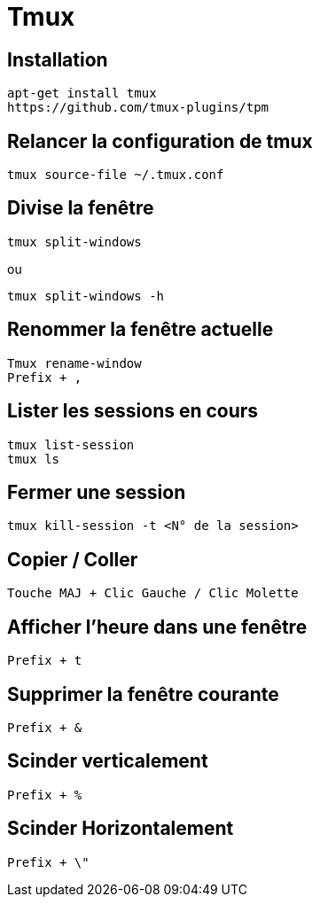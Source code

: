 = Tmux

== Installation

[source,bash]
----
apt-get install tmux
https://github.com/tmux-plugins/tpm
----

== Relancer la configuration de tmux

[source,bash]
----
tmux source-file ~/.tmux.conf
----

== Divise la fenêtre

[source,bash]
----
tmux split-windows
----

ou

[source,bash]
----
tmux split-windows -h
----
== Renommer la fenêtre actuelle

[source,bash]
----
Tmux rename-window
Prefix + ,
----

== Lister les sessions en cours

[source,bash]
----
tmux list-session
tmux ls
----

== Fermer une session

[source,bash]
----
tmux kill-session -t <N° de la session>
----

== Copier / Coller

[source,bash]
----
Touche MAJ + Clic Gauche / Clic Molette
----

== Afficher l’heure dans une fenêtre

[source,bash]
----
Prefix + t
----

== Supprimer la fenêtre courante

[source,bash]
----
Prefix + &
----

== Scinder verticalement

[source,bash]
----
Prefix + %
----

== Scinder Horizontalement

[source,bash]
----
Prefix + \"
----